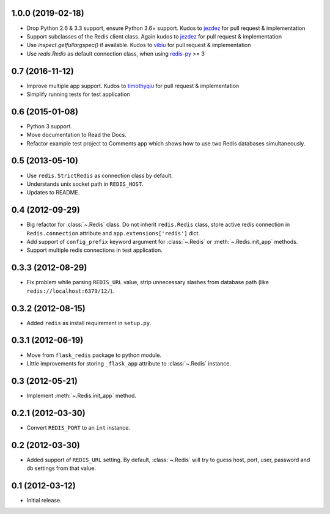 1.0.0 (2019-02-18)
------------------

* Drop Python 2.6 & 3.3 support, ensure Python 3.6+ support. Kudos to
  `jezdez <https://github.com/jezdez>`_ for pull request & implementation
* Support subclasses of the Redis client class. Again kudos to
  `jezdez  <https://github.com/jezdez>`_ for pull request & implementation
* Use `inspect.getfullargspec()` if available. Kudos to
  `vibiu <https://github.com/vibiu>`_ for pull request & implementation
* Use `redis.Redis` as default connection class, when using
  `redis-py <https://github.com/andymccurdy/redis-py>`_ >= 3

0.7 (2016-11-12)
----------------

* Improve multiple app support. Kudos to
  `timothyqiu <https://github.com/timothyqiu>`_ for pull request &
  implementation
* Simplify running tests for test application

0.6 (2015-01-08)
----------------

* Python 3 support.
* Move documentation to Read the Docs.
* Refactor example test project to Comments app which shows how to use two
  Redis databases simultaneously.

0.5 (2013-05-10)
------------------

* Use ``redis.StrictRedis`` as connection class by default.
* Understands unix socket path in ``REDIS_HOST``.
* Updates to README.

0.4 (2012-09-29)
----------------

* Big refactor for :class:`~.Redis` class. Do not inherit ``redis.Redis`` class,
  store active redis connection in ``Redis.connection`` attribute and
  ``app.extensions['redis']`` dict.
* Add support of ``config_prefix`` keyword argument for :class:`~.Redis` or
  :meth:`~.Redis.init_app` methods.
* Support multiple redis connections in test application.

0.3.3 (2012-08-29)
------------------

* Fix problem while parsing ``REDIS_URL`` value, strip unnecessary slashes from
  database path (like ``redis://localhost:6379/12/``).

0.3.2 (2012-08-15)
------------------

* Added ``redis`` as install requirement in ``setup.py``.

0.3.1 (2012-06-19)
--------------------

* Move from ``flask_redis`` package to python module.
* Little improvements for storing ``_flask_app`` attribute to :class:`~.Redis`
  instance.

0.3 (2012-05-21)
----------------

* Implement :meth:`~.Redis.init_app` method.

0.2.1 (2012-03-30)
------------------

* Convert ``REDIS_PORT`` to an ``int`` instance.

0.2 (2012-03-30)
----------------

* Added support of ``REDIS_URL`` setting. By default, :class:`~.Redis` will try
  to guess host, port, user, password and db settings from that value.

0.1 (2012-03-12)
----------------

* Initial release.
